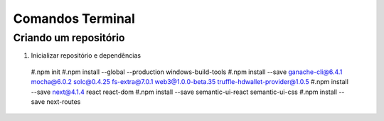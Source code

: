 Comandos Terminal
========

Criando um repositório
--------

#. Inicializar repositório e dependências
  #.npm init
  #.npm install --global --production windows-build-tools
  #.npm install --save ganache-cli@6.4.1 mocha@6.0.2 solc@0.4.25 fs-extra@7.0.1 web3@1.0.0-beta.35 truffle-hdwallet-provider@1.0.5
  #.npm install --save next@4.1.4 react react-dom
  #.npm install --save semantic-ui-react semantic-ui-css
  #.npm install --save next-routes
